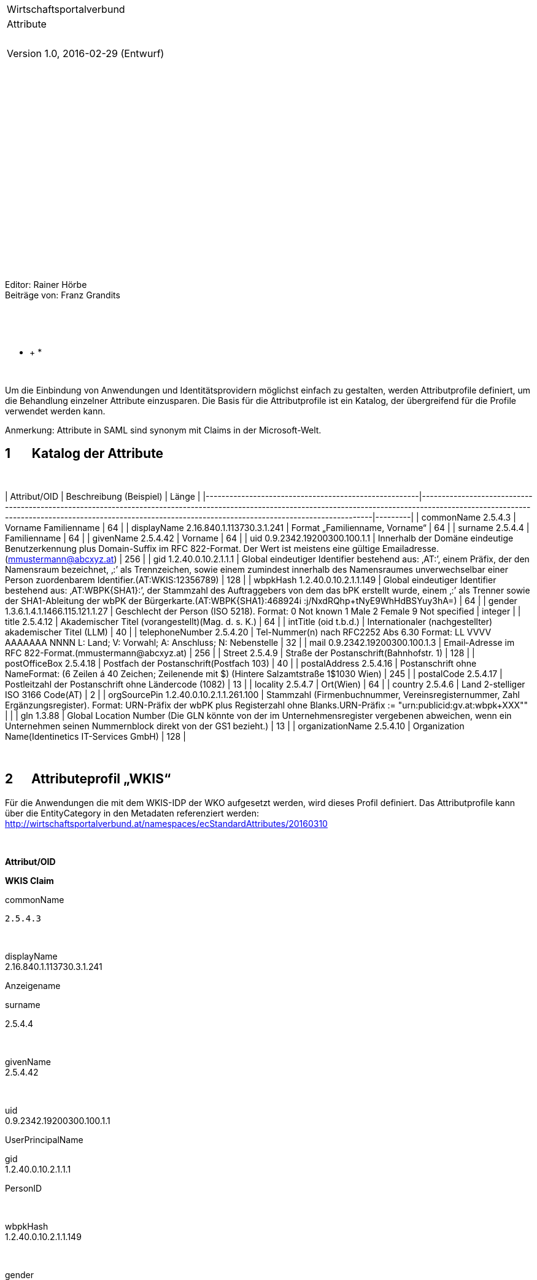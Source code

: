 * *

* *

* *

[width="100%",cols="<100%",]
|=======================================================================
|Wirtschaftsportalverbund |Attribute |  |Version 1.0, 2016-02-29
(Entwurf)
|=======================================================================

 

 

 

 

 

 

 

 

 

 

 

Editor: Rainer Hörbe +
 Beiträge von: Franz Grandits

 

* *

* +
*

* *

Um die Einbindung von Anwendungen und Identitätsprovidern möglichst
einfach zu gestalten, werden Attributprofile definiert, um die
Behandlung einzelner Attribute einzusparen. Die Basis für die
Attributprofile ist ein Katalog, der übergreifend für die Profile
verwendet werden kann.

Anmerkung: Attribute in SAML sind synonym mit Claims in der
Microsoft-Welt.

1       Katalog der Attribute
-----------------------------

 

[cols="a,m"]
| Attribut/OID                                         | Beschreibung (Beispiel)                                                                                                                                                                                                                                      | Länge   |
|------------------------------------------------------|--------------------------------------------------------------------------------------------------------------------------------------------------------------------------------------------------------------------------------------------------------------|---------|
| commonName 
2.5.4.3                                   | Vorname Familienname                                                                                                                                                                                                                                         | 64      |
| displayName
  2.16.840.1.113730.3.1.241                | Format „Familienname, Vorname“                                                                                                                                                                                                                               | 64      |
| surname
 2.5.4.4                                      | Familienname                                                                                                                                                                                                                                                 | 64      |
| givenName
 2.5.4.42                                   | Vorname                                                                                                                                                                                                                                                      | 64      |
| uid
 0.9.2342.19200300.100.1.1                        | Innerhalb der Domäne eindeutige Benutzerkennung plus Domain-Suffix im RFC 822-Format. Der Wert ist meistens eine gültige Emailadresse. (mmustermann@abcxyz.at)                                                                                               | 256     |
| gid
 1.2.40.0.10.2.1.1.1                              | Global eindeutiger Identifier bestehend aus: ‚AT:’, einem Präfix, der den Namensraum bezeichnet, ‚:’ als Trennzeichen, sowie einem zumindest innerhalb des Namensraumes unverwechselbar einer Person zuordenbarem Identifier.(AT:WKIS:12356789)              | 128     |
| wbpkHash
 1.2.40.0.10.2.1.1.149                       | Global eindeutiger Identifier bestehend aus: ‚AT:WBPK{SHA1}:’, der Stammzahl des Auftraggebers von dem das bPK erstellt wurde, einem ‚:’ als Trenner sowie der SHA1-Ableitung der wbPK der Bürgerkarte.(AT:WBPK{SHA1}:468924i :j/NxdRQhp+tNyE9WhHdBSYuy3hA=) | 64      |
| gender
 1.3.6.1.4.1.1466.115.121.1.27                 | Geschlecht der Person (ISO 5218). Format:  0  Not known 1  Male 2  Female 9  Not specified                                                                                                                                                                   | integer |
| title
 2.5.4.12                                       | Akademischer Titel (vorangestellt)(Mag. d. s. K.)                                                                                                                                                                                                            | 64      |
| intTitle
 (oid t.b.d.)                                | Internationaler (nachgestellter) akademischer Titel (LLM)                                                                                                                                                                                                    | 40      |
| telephoneNumber
 2.5.4.20                             | Tel-Nummer(n)  nach RFC2252 Abs 6.30 Format: +LL VVVV AAAAAAA NNNN L: Land; V: Vorwahl; A: Anschluss; N: Nebenstelle                                                                                                                                         | 32      |
| mail 
0.9.2342.19200300.100.1.3                       | Email-Adresse im RFC 822-Format.(mmustermann@abcxyz.at)                                                                                                                                                                                                      | 256     |
| Street 2.5.4.9                                       | Straße der Postanschrift(Bahnhofstr. 1)                                                                                                                                                                                                                      | 128     |
| postOfficeBox 2.5.4.18                               | Postfach der Postanschrift(Postfach 103)                                                                                                                                                                                                                     | 40      |
| postalAddress 2.5.4.16                               | Postanschrift ohne NameFormat:  (6 Zeilen á 40 Zeichen; Zeilenende mit $) (Hintere Salzamtstraße 1$1030  Wien)                                                                                                                                               | 245     |
| postalCode 2.5.4.17                                  | Postleitzahl der Postanschrift ohne Ländercode (1082)                                                                                                                                                                                                        | 13      |
| locality 2.5.4.7                                     | Ort(Wien)                                                                                                                                                                                                                                                    | 64      |
| country 2.5.4.6                                      | Land 2-stelliger ISO 3166 Code(AT)                                                                                                                                                                                                                           | 2       |
| orgSourcePin 1.2.40.0.10.2.1.1.261.100               | Stammzahl (Firmenbuchnummer, Vereinsregisternummer, Zahl Ergänzungsregister). Format: URN-Präfix der wbPK plus Registerzahl ohne Blanks.URN-Präfix := "urn:publicid:gv.at:wbpk+XXX+""                                                                        |         |
| gln 1.3.88                                           | Global Location Number (Die GLN könnte von der im Unternehmensregister vergebenen abweichen, wenn ein Unternehmen seinen Nummernblock direkt von der GS1 bezieht.)                                                                                           | 13      |
| organizationName 2.5.4.10                            | Organization Name(Identinetics IT-Services GmbH)                                                                                                                                                                                                             | 128     |


 

2      Attributeprofil „WKIS“
-----------------------------

Für die Anwendungen die mit dem WKIS-IDP der WKO aufgesetzt werden, wird
dieses Profil definiert. Das Attributprofile kann über die
EntityCategory in den Metadaten referenziert werden:
http://wirtschaftsportalverbund.at/namespaces/ecStandardAttributes/20160310

 

*Attribut/OID*

*WKIS Claim*

commonName +

  2.5.4.3

* *

displayName +
 2.16.840.1.113730.3.1.241

Anzeigename

surname

2.5.4.4

 

givenName +
 2.5.4.42

 

uid +
 0.9.2342.19200300.100.1.1

UserPrincipalName

gid +
 1.2.40.0.10.2.1.1.1 

PersonID

 

wbpkHash +
 1.2.40.0.10.2.1.1.149

 

gender +
 1.3.6.1.4.1.1466.115.121.1.27

Gender

personalTitle +
 2.5.4.12

PersonTitle

telephoneNumber +
 2.5.4.20

 

mail +
 0.9.2342.19200300.100.1.3

Email

postalAddress +
 2.5.4.16

_ _

country +
 2.5.4.6

„AT“

orgSourcePin

1.2.40.0.10.2.1.1.261.100 

Ableitung von Firmenbuchnummer (wenn vorhanden)

gln +
 1.3.88

GLN

rights +
 1.2.40.0.10.2.1.1.261.30 

Ableitung von Role

registrationClassOrg

 

registrationClassUser

 

authenticationClass

 

 
